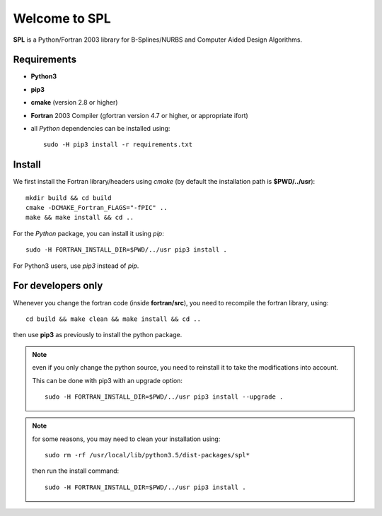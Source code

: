 Welcome to SPL
==============

|build-devel| |docs|

**SPL** is a Python/Fortran 2003 library for B-Splines/NURBS and Computer Aided Design Algorithms. 

Requirements
************

- **Python3**

- **pip3**

- **cmake** (version 2.8 or higher)

- **Fortran** 2003 Compiler (gfortran version 4.7 or higher, or appropriate ifort)

- all *Python* dependencies can be installed using::

    sudo -H pip3 install -r requirements.txt


Install
*******

We first install the Fortran library/headers using *cmake* (by default the installation path
is **$PWD/../usr**)::

  mkdir build && cd build
  cmake -DCMAKE_Fortran_FLAGS="-fPIC" ..
  make && make install && cd ..

For the *Python* package, you can install it using *pip*::

  sudo -H FORTRAN_INSTALL_DIR=$PWD/../usr pip3 install .

For Python3 users, use *pip3* instead of *pip*.

For developers only
********************

Whenever you change the fortran code (inside **fortran/src**), you need to recompile the fortran library, using::

  cd build && make clean && make install && cd ..

then use **pip3** as previously to install the python package.

.. note:: even if you only change the python source, you need to reinstall it to take the modifications into account.

  This can be done with pip3 with an upgrade option::

    sudo -H FORTRAN_INSTALL_DIR=$PWD/../usr pip3 install --upgrade .

.. note:: for some reasons, you may need to clean your installation using::

    sudo rm -rf /usr/local/lib/python3.5/dist-packages/spl*

  then run the install command::

    sudo -H FORTRAN_INSTALL_DIR=$PWD/../usr pip3 install .

.. More information
.. ^^^^^^^^^^^^^^^^
.. 
.. Compilers
.. _________
.. 
.. **SPL** was tested with the following compilers
.. 
.. * gcc: 4.7, 4.8.4, 4.8.5, 4.9.3, 5.4
.. * intel: 15.0.4, 16.0.3. mpiifort 4.1.3, 5.0, 5.1
.. * pgi


    
.. |build-devel| image:: https://travis-ci.org/pyccel/spl.svg?branch=devel
    :alt: devel status
    :scale: 100%
    :target: https://travis-ci.org/pyccel/spl

.. |docs| image:: https://readthedocs.org/projects/spl/badge/?version=latest
    :alt: Documentation Status
    :scale: 100%
    :target: http://spl.readthedocs.io/en/latest/?badge=latest


